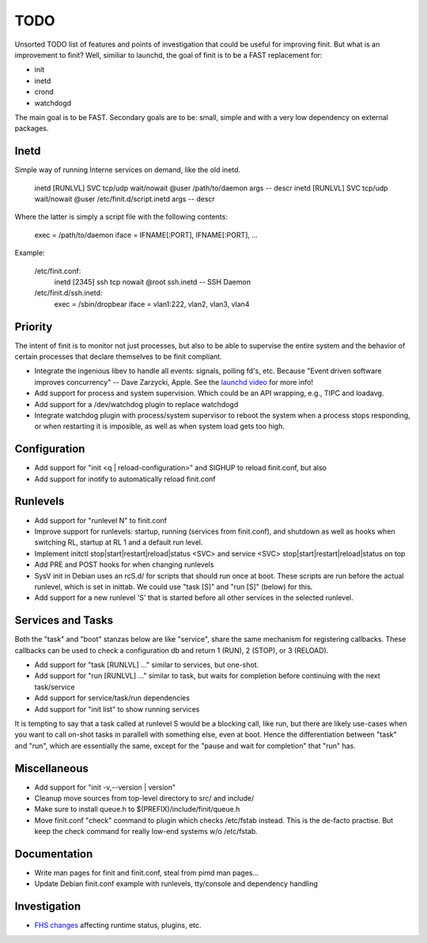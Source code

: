 ==============================================================================
                                    TODO
==============================================================================

Unsorted TODO list of features and points of investigation that could be
useful for improving finit.  But what is an improvement to finit?  Well,
similiar to launchd, the goal of finit is to be a FAST replacement for:

* init
* inetd
* crond
* watchdogd

The main goal is to be FAST. Secondary goals are to be: small, simple
and with a very low dependency on external packages.

Inetd
-----
Simple way of running Interne services on demand, like the old inetd.

    inetd [RUNLVL] SVC tcp/udp wait/nowait @user /path/to/daemon args -- descr
    inetd [RUNLVL] SVC tcp/udp wait/nowait @user /etc/finit.d/script.inetd args -- descr

Where the latter is simply a script file with the following contents:

    exec  = /path/to/daemon
    iface = IFNAME[:PORT], IFNAME[:PORT], ...

Example:

    /etc/finit.conf:
        inetd [2345] ssh tcp nowait @root ssh.inetd -- SSH Daemon

    /etc/finit.d/ssh.inetd:
        exec  = /sbin/dropbear
        iface = vlan1:222, vlan2, vlan3, vlan4


Priority
--------
The intent of finit is to monitor not just processes, but also to
be able to supervise the entire system and the behavior of certain
processes that declare themselves to be finit compliant.

* Integrate the ingenious libev to handle all events: signals, polling
  fd's, etc.  Because "Event driven software improves concurrency" --
  Dave Zarzycki, Apple.  See the `launchd video`_ for more info!
* Add support for process and system supervision.  Which could
  be an API wrapping, e.g., TIPC and loadavg.
* Add support for a /dev/watchdog plugin to replace watchdogd
* Integrate watchdog plugin with process/system supervisor to
  reboot the system when a process stops responding, or when
  restarting it is imposible, as well as when system load gets
  too high.


Configuration
-------------
* Add support for "init <q | reload-configuration>" and SIGHUP to
  reload finit.conf, but also
* Add support for inotify to automatically reload finit.conf


Runlevels
---------
* Add support for "runlevel N" to finit.conf
* Improve support for runlevels: startup, running (services from
  finit.conf), and shutdown as well as hooks when switching RL, startup
  at RL 1 and a default run level.
* Implement initctl stop|start|restart|reload|status <SVC> and service
  <SVC> stop|start|restart|reload|status on top
* Add PRE and POST hooks for when changing runlevels
* SysV init in Debian uses an rcS.d/ for scripts that should run once at
  boot.  These scripts are run before the actual runlevel, which is set
  in inittab.  We could use "task [S]" and "run [S]" (below) for this.
* Add support for a new runlevel 'S' that is started before all other
  services in the selected runlevel.


Services and Tasks
------------------
Both the "task" and "boot" stanzas below are like "service", share the
same mechanism for registering callbacks.  These callbacks can be used
to check a configuration db and return 1 (RUN), 2 (STOP), or 3 (RELOAD).

* Add support for "task [RUNLVL] ..." similar to services, but one-shot.
* Add support for "run [RUNLVL] ..." similar to task, but waits for
  completion before continuing with the next task/service
* Add support for service/task/run dependencies
* Add support for "init list" to show running services

It is tempting to say that a task called at runlevel S would be a
blocking call, like run, but there are likely use-cases when you want to
call on-shot tasks in parallell with something else, even at boot. Hence
the differentiation between "task" and "run", which are essentially the
same, except for the "pause and wait for completion" that "run" has.


Miscellaneous
-------------
* Add support for "init -v,--version | version"
* Cleanup move sources from top-level directory to src/ and include/
* Make sure to install queue.h to $(PREFIX)/include/finit/queue.h
* Move finit.conf "check" command to plugin which checks /etc/fstab
  instead. This is the de-facto practise.  But keep the check command
  for really low-end systems w/o /etc/fstab.


Documentation
-------------
* Write man pages for finit and finit.conf, steal from pimd man pages...
* Update Debian finit.conf example with runlevels, tty/console and
  dependency handling


Investigation
-------------
* `FHS changes`_ affecting runtime status, plugins, etc.

.. _`launchd video`: http://www.youtube.com/watch?v=cD_s6Fjdri8
.. _`FHS changes`: http://askubuntu.com/questions/57297/why-has-var-run-been-migrated-to-run
..
.. Local Variables:
..  mode: rst
..  version-control: t
.. End:

